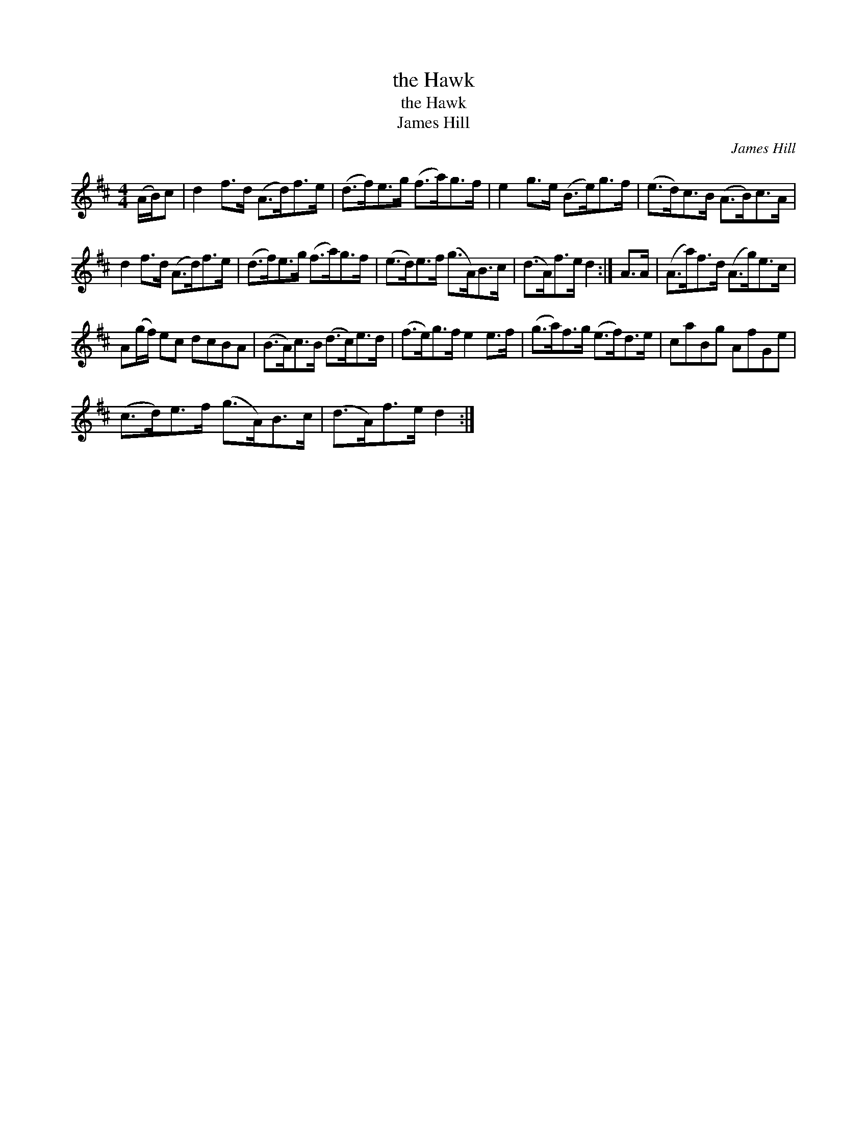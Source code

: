 X:1
T:the Hawk
T:the Hawk
T:James Hill
C:James Hill
L:1/8
M:4/4
K:D
V:1 treble 
V:1
 (A/B/)c | d2 f>d (A>d)f>e | (d>f)e>g (f>a)g>f | e2 g>e (B>e)g>f | (e>d)c>B (A>B)c>A | %5
 d2 f>d (A>d)f>e | (d>f)e>g (f>a)g>f | (e>d)e>f (g>A)B>c | (d>A)f>e d2 :| A>A | (A>a)f>d (A>g)e>c | %11
 A(g/f/) ec dcBA | (B>A)c>B (d>c)e>d | (f>e)g>f e2 e>f | (g>a)f>g (e>f)d>e | caBg AfGe | %16
 (c>d)e>f (g>A)B>c | (d>A)f>e d2 :| %18

